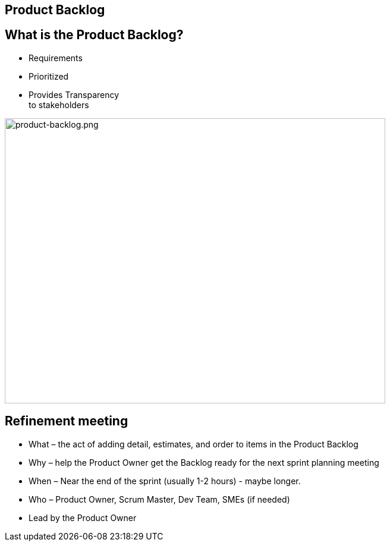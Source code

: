 ## Product Backlog

[.columns]
## What is the Product Backlog?

[.column]
- Requirements
- Prioritized
- Provides Transparency +
to stakeholders
[.column]

image::product-backlog.png[product-backlog.png,640,480]

## Refinement meeting

- What – the act of adding detail, estimates, and order to items in the Product Backlog
- Why – help the Product Owner get the Backlog ready for the next sprint planning meeting
- When – Near the end of the sprint (usually 1-2 hours) - maybe longer.
- Who – Product Owner, Scrum Master, Dev Team, SMEs (if needed)
- Lead by the Product Owner



